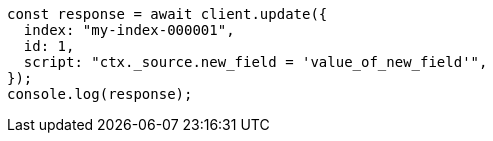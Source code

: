 // This file is autogenerated, DO NOT EDIT
// Use `node scripts/generate-docs-examples.js` to generate the docs examples

[source, js]
----
const response = await client.update({
  index: "my-index-000001",
  id: 1,
  script: "ctx._source.new_field = 'value_of_new_field'",
});
console.log(response);
----
